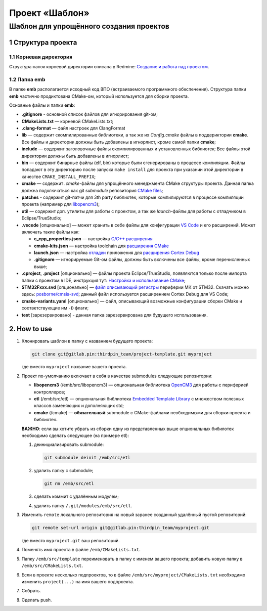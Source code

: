 ===============
Проект «Шаблон»
===============

----------------------------------------
Шаблон для упрощённого создания проектов
----------------------------------------


1 Структура проекта
===================

1.1 Корневая директория
-----------------------

Структура папок корневой директории описана в Redmine:
`Создание и работа над проектом
<http://redmine.pin/easy_knowledge_stories/80>`_.


1.2 Папка emb
-------------

В папке **emb** располагается исходный код ВПО (встраиваемого
программного обеспечения). Структура папки **emb** частично
продиктована CMake-ом, который используется для сборки проекта.

Основные файлы и папки **emb**:

- **.gitignore** - основной список файлов для игнорирования
  git-ом;

- **CMakeLists.txt** — корневой CMakeLists.txt;

- **.clang-format** — файл настроек для ClangFormat

- **lib** — содержит скомпилированные библиотеки, а так
  же их *Config.cmake* файлы в поддериктории **cmake**.
  Все файлы и директории должны быть добавлены в игнорлист,
  кроме самой папки **cmake**;

- **include** — содержит заголовочные файлы скомпилированных
  и установленных библиотек; Все файлы этой директории должны
  быть добавлены в игнорлист;

- **bin** — содержит бинарные файлы (elf, bin) которые были
  сгенерированы в процессе компиляции. Файлы попадают в эту
  директорию после запуска ``make install`` для проекта при
  указании этой директории в качестве ``CMAKE_INSTALL_PREFIX``;

- **cmake** — содержит *.cmake*-файлы для упрощённого менеджмента
  CMake структуры проекта. Данная папка должна подключаться как
  git `submodule` репозитория `CMake files <https://gitlab.pin
  /thirdpin_team/cmake-files>`_;

- **patches** - содержит git-патчи для 3th party библиотек,
  которые компилируются в процессе компиляции проекта
  (например для `libopencm3 <https://github.com/libopencm3/
  libopencm3>`_);

- **util** — содержит доп. утилиты для работы с проектом, а так
  же *launch*-файлы для работы с отладчиком в Eclipse/TrueStudio;

- **.vscode** [опционально] — может хранить в себе файлы для
  конфигурации `VS Code <https://code.visualstudio.com/>`_  и
  его расширений. Может включать такие файлы как:

  - **c_cpp_properties.json** —
    настройка `C/C++ расширения
    <https://github.com/microsoft/vscode-cpptools/
    blob/master/Documentation/Getting%20started%20with
    %20IntelliSense%20configuration.md>`_
  - **cmake-kits.json** — настройка toolchain для
    `расширения CMake <https://vector-of-bool.github.io/
    docs/vscode-cmake-tools/kits.html>`_
  - **launch.json** — настройка `отладки <https://code.
    visualstudio.com/docs/editor/debugging>`_ приложения
    для `расширения Cortex Debug <https://marketplace.
    visualstudio.com/items?itemName=marus25.cortex-debug>`_
  - **.gitignore** — игнорируемые Git-ом файлы, должны быть
    включены все файлы, кроме перечисленных выше;

- **.cproject**, **.project** [опционально] — файлы проекта
  Eclipce/TrueStudio, появляются только после импорта
  папки с проектом в IDE, инструкция тут: `Настройка и
  использование CMake <http://redmine.pin/easy_knowledge_stories
  /116>`_;

- **STM32Fxxx.svd** [опционально] — `файл описывающий регистры
  <https://www.keil.com/pack/doc/CMSIS/SVD/html/svd_Format_pg.html>`_
  периферии МК от STM32. Скачать можно здесь: `posborne/cmsis-svd
  <https://github.com/posborne/cmsis-svd/tree/master/data/STMicro>`_;
  данный файл используется расширением Cortex Debug для VS Code;

- **cmake-variants.yaml** [опционально] — файл, описывающий
  возможные конфигурации сборки CMake и соответствующие им
  ``-D`` флаги;

- **test** [зарезервировано] - данная папка зарезервирована для
  будущего использования.


2. How to use
=============

1. Клонировать шаблон в папку с названием будущего проекта:

   .. code-block:: bash

        git clone git@gitlab.pin:thirdpin_team/project-template.git myproject

   где вместо ``myproject`` название вашего проекта.

2. Проект по-умолчанию включает в себя в качестве submodules
   следующие репозитории:

   - **libopencm3** (/emb/src/libopencm3) — опциональная
     библиотека `OpenCM3 <https://libopencm3.org/>`_ для
     работы с периферией контроллеров;

   - **etl** (/emb/src/etl) — опциональная библиотека
     `Embedded Template Library <https://www.etlcpp.com/>`_
     с множеством полезных классов заменяющих и
     дополняющих std;

   - **cmake** (/cmake) — **обязательный** submodule с
     CMake-файлами необходимыми для сборки проекта и
     библиотек.

   **ВАЖНО**: если вы хотите убрать из сборки одну из
   представленных выше опциональных бибилотек необходимо
   сделать следующее (на примере etl):

   1) деинициализировать submodule:

      .. code-block:: bash

        git submodule deinit /emb/src/etl

   2) удалить папку с submodule;

      .. code-block:: bash

        git rm /emb/src/etl

   3) сделать коммит с удалённым модулем;
   4) удалить папку ``/.git/modules/emb/src/etl``.

3. Изменить ``remote`` локального репозитория на новый
   заранее созданный удалённый пустой репозиторий:

   .. code-block:: bash

       git remote set-url origin git@gitlab.pin:thirdpin_team/myproject.git

   где вместо ``myproject.git`` ваш репозиторий.

4. Поменять имя проекта в файле ``/emb/CMakeLists.txt``.

5. Папку ``/emb/src/template`` переименовать в папку с именем
   вашего проекта; добавить новую папку в
   ``/emb/src/CMakeLists.txt``.

6. Если в проекте несколько подпроектов, то в файле
   ``/emb/src/myproject/CMakeLists.txt`` необходимо изменить
   ``project(...)`` на имя вашего подпроекта.

7. Собрать.

8. Сделать push.
